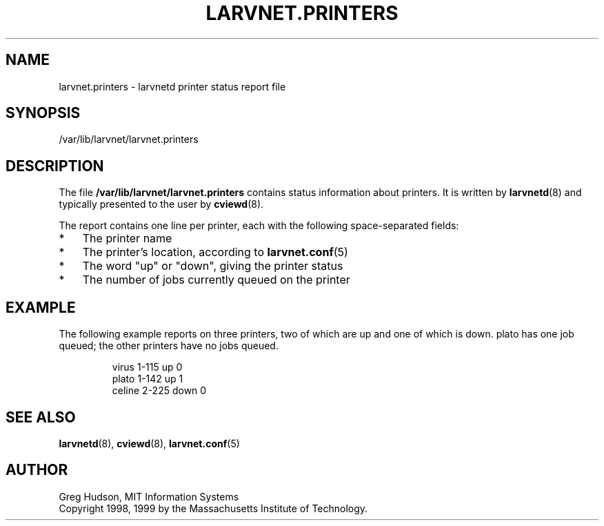 .\" $Id: larvnet.printers.5,v 1.3 1999-04-13 21:24:04 ghudson Exp $
.\"
.\" Copyright 1998, 1999 by the Massachusetts Institute of Technology.
.\"
.\" Permission to use, copy, modify, and distribute this
.\" software and its documentation for any purpose and without
.\" fee is hereby granted, provided that the above copyright
.\" notice appear in all copies and that both that copyright
.\" notice and this permission notice appear in supporting
.\" documentation, and that the name of M.I.T. not be used in
.\" advertising or publicity pertaining to distribution of the
.\" software without specific, written prior permission.
.\" M.I.T. makes no representations about the suitability of
.\" this software for any purpose.  It is provided "as is"
.\" without express or implied warranty.
.\"
.TH LARVNET.PRINTERS 5 "13 April 1999"
.SH NAME
larvnet.printers \- larvnetd printer status report file
.SH SYNOPSIS
/var/lib/larvnet/larvnet.printers
.SH DESCRIPTION
The file
.B /var/lib/larvnet/larvnet.printers
contains status information about printers.  It is written by
.BR larvnetd (8)
and typically presented to the user by
.BR cviewd (8).
.PP
The report contains one line per printer, each with the following
space-separated fields:
.TP 3
*
The printer name
.TP 3
*
The printer's location, according to
.BR larvnet.conf (5)
.TP 3
*
The word "up" or "down", giving the printer status
.TP 3
*
The number of jobs currently queued on the printer
.SH EXAMPLE
The following example reports on three printers, two of which are up
and one of which is down.  plato has one job queued; the other
printers have no jobs queued.
.PP
.RS
.nf
virus 1-115 up 0
plato 1-142 up 1
celine 2-225 down 0
.fi
.RE
.SH SEE ALSO
.BR larvnetd (8),
.BR cviewd (8),
.BR larvnet.conf (5)
.SH AUTHOR
Greg Hudson, MIT Information Systems
.br
Copyright 1998, 1999 by the Massachusetts Institute of Technology.
